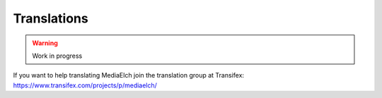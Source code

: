 ============
Translations
============

.. warning::

   Work in progress

If you want to help translating MediaElch join the translation group at Transifex:
https://www.transifex.com/projects/p/mediaelch/

